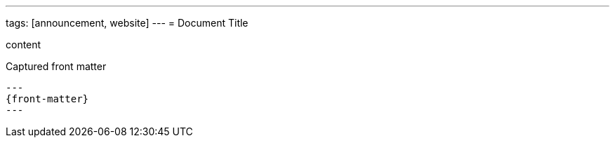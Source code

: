 ---
tags: [announcement, website]
---
= Document Title

content

[subs="attributes,specialcharacters"]
.Captured front matter
....
---
{front-matter}
---
....